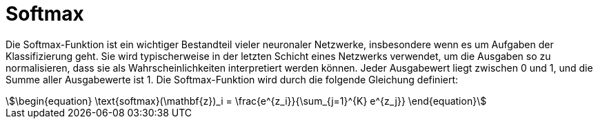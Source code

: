 = Softmax

Die Softmax-Funktion ist ein wichtiger Bestandteil vieler neuronaler Netzwerke, insbesondere wenn es um Aufgaben der Klassifizierung geht. Sie wird typischerweise in der letzten Schicht eines Netzwerks verwendet, um die Ausgaben so zu normalisieren, dass sie als Wahrscheinlichkeiten interpretiert werden können. Jeder Ausgabewert liegt zwischen 0 und 1, und die Summe aller Ausgabewerte ist 1. Die Softmax-Funktion wird durch die folgende Gleichung definiert:

[stem]
++++
\begin{equation}
\text{softmax}(\mathbf{z})_i = \frac{e^{z_i}}{\sum_{j=1}^{K} e^{z_j}}
\end{equation}
++++